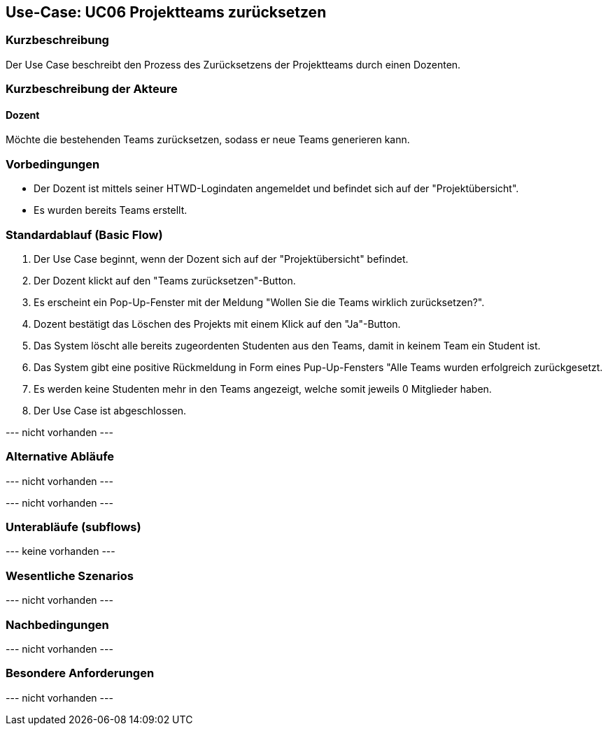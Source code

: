 //Nutzen Sie dieses Template als Grundlage für die Spezifikation *einzelner* Use-Cases. Diese lassen sich dann per Include in das Use-Case Model Dokument einbinden (siehe Beispiel dort).

== Use-Case: UC06 Projektteams zurücksetzen
// ADOC Seite noch zu bearbeiten oder bleibt leer

=== Kurzbeschreibung
Der Use Case beschreibt den Prozess des Zurücksetzens der Projektteams durch einen Dozenten.

=== Kurzbeschreibung der Akteure

==== Dozent
Möchte die bestehenden Teams zurücksetzen, sodass er neue Teams generieren kann.

=== Vorbedingungen

* Der Dozent ist mittels seiner HTWD-Logindaten angemeldet und befindet sich auf der "Projektübersicht".
* Es wurden bereits Teams erstellt.

=== Standardablauf (Basic Flow)

. Der Use Case beginnt, wenn der Dozent sich auf der "Projektübersicht" befindet.
. Der Dozent klickt auf den "Teams zurücksetzen"-Button.
. Es erscheint ein Pop-Up-Fenster mit der Meldung "Wollen Sie die Teams wirklich zurücksetzen?".
. Dozent bestätigt das Löschen des Projekts mit einem Klick auf den "Ja"-Button.
. Das System löscht alle bereits zugeordenten Studenten aus den Teams, damit in keinem Team ein Student ist.
. Das System gibt eine positive Rückmeldung in Form eines Pup-Up-Fensters "Alle Teams wurden erfolgreich zurückgesetzt.
. Es werden keine Studenten mehr in den Teams angezeigt, welche somit jeweils 0 Mitglieder haben.
. Der Use Case ist abgeschlossen.

--- nicht vorhanden ---

=== Alternative Abläufe
//Nutzen Sie alternative Abläufe für Fehlerfälle, Ausnahmen und Erweiterungen zum Standardablauf

--- nicht vorhanden ---

//==== <Alternativer Ablauf 1>
// Wenn <Akteur> im Schritt <x> des Standardablauf <etwas macht>, dann
// . <Ablauf beschreiben>
// . Der Use Case wird im Schritt <y> fortgesetzt.

--- nicht vorhanden ---

=== Unterabläufe (subflows)
//Nutzen Sie Unterabläufe, um wiederkehrende Schritte auszulagern

--- keine vorhanden ---

//==== <Unterablauf 1>
//. <Unterablauf 1, Schritt 1>
//. …
//. <Unterablauf 1, Schritt n>

=== Wesentliche Szenarios
//Szenarios sind konkrete Instanzen eines Use Case, d.h. mit einem konkreten Akteur und einem konkreten Durchlauf der o.g. Flows. Szenarios können als Vorstufe für die Entwicklung von Flows und/oder zu deren Validierung verwendet werden.

--- nicht vorhanden ---

//==== <Szenario 1>
//. <Szenario 1, Schritt 1>
//. …
//. <Szenario 1, Schritt n>

=== Nachbedingungen
//Nachbedingungen beschreiben das Ergebnis des Use Case, z.B. einen bestimmten Systemzustand.

--- nicht vorhanden ---

//==== <Nachbedingung 1>

=== Besondere Anforderungen
//Besondere Anforderungen können sich auf nicht-funktionale Anforderungen wie z.B. einzuhaltende Standards, Qualitätsanforderungen oder Anforderungen an die Benutzeroberfläche beziehen.

--- nicht vorhanden ---

//==== <Besondere Anforderung 1>
